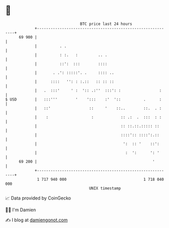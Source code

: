 * 👋

#+begin_example
                                    BTC price last 24 hours                    
                +------------------------------------------------------------+ 
         69 900 |                                                            | 
                |          . .                                               | 
                |          : :.   :         .. .                             | 
                |          ::':  :::        ::::                             | 
                |       . .': :::::'. .     :::: ..                          | 
                |      ::::   '': : :.::   :: :: ::                          | 
                |   .  :::'     ' :  ':: .:''  :::': :                 :     | 
   $ USD        |   :::'''        '    ':::    :'  '::          .      :     | 
                |   ::'                 ::     '    ::..        ::.  . :     | 
                |    :                   :            :: .:  .  :::  : :     | 
                |                                     :: ::.::.::::: ::      | 
                |                                     ::::':: ::::':.::      | 
                |                                      ':  :: '    ::':      | 
                |                                       :  ':      ': '      | 
         69 200 |                                                   '        | 
                +------------------------------------------------------------+ 
                 1 717 940 000                                  1 718 040 000  
                                        UNIX timestamp                         
#+end_example
📈 Data provided by CoinGecko

🧑‍💻 I'm Damien

✍️ I blog at [[https://www.damiengonot.com][damiengonot.com]]
